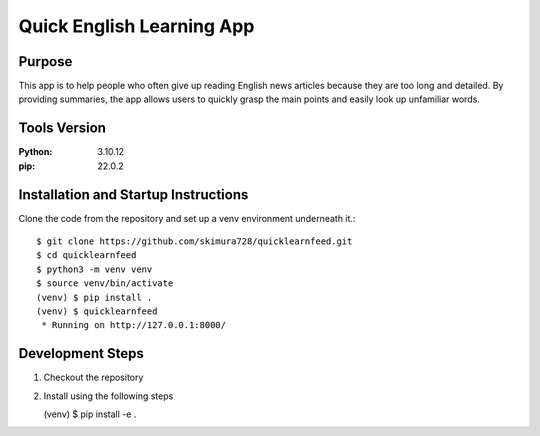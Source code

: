 ==========================
Quick English Learning App
==========================

Purpose
=======

This app is to help people who often give up reading English news articles because they are too long and detailed.
By providing summaries, the app allows users to quickly grasp the main points and easily look up unfamiliar words.


Tools Version
=============
:Python: 3.10.12
:pip:    22.0.2

Installation and Startup Instructions
=====================================

Clone the code from the repository and set up a venv environment underneath it.::

  $ git clone https://github.com/skimura728/quicklearnfeed.git
  $ cd quicklearnfeed
  $ python3 -m venv venv
  $ source venv/bin/activate
  (venv) $ pip install .
  (venv) $ quicklearnfeed
   * Running on http://127.0.0.1:8000/

Development Steps
=================

1. Checkout the repository
2. Install using the following steps

   (venv) $ pip install -e .
